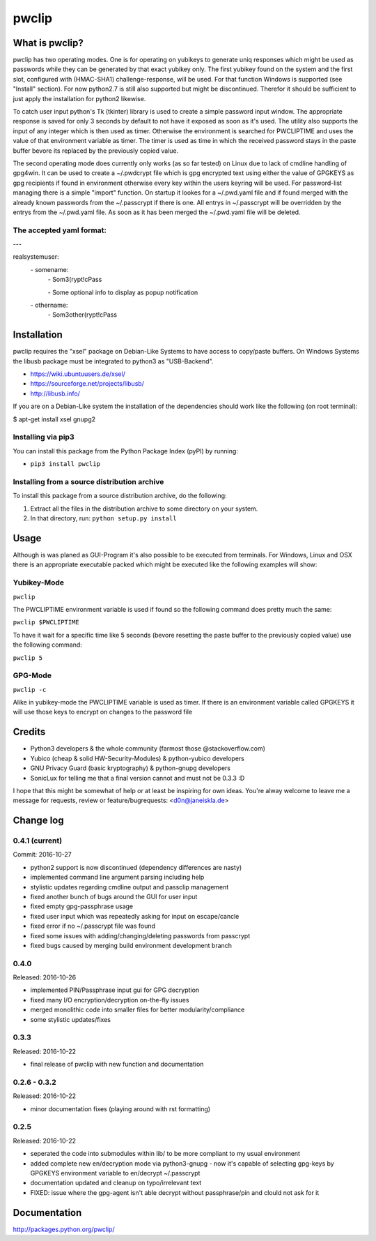 pwclip
""""""

What is pwclip?
===============

pwclip has two operating modes. One is for operating on yubikeys to generate
uniq responses which might be used as passwords while they can be generated by
that exact yubikey only. The first yubikey found on the system and the first
slot, configured with (HMAC-SHA1) challenge-response, will be used. For that
function Windows is supported (see "Install" section). For now python2.7 is
still also supported but might be discontinued. Therefor it should be
sufficient to just apply the installation for python2 likewise.

To catch user input python's Tk (tkinter) library is used to create a simple
password input window. The appropriate response is saved for only 3 seconds
by default to not have it exposed as soon as it's used. The utility also
supports the input of any integer which is then used as timer. Otherwise the
environment is searched for PWCLIPTIME and uses the value of that environment
variable as timer. The timer is used as time in which the received password
stays in the paste buffer bevore its replaced by the previously copied value.

The second operating mode does currently only works (as so far tested) on
Linux due to lack of cmdline handling of gpg4win. It can be used to create
a ~/.pwdcrypt file which is gpg encrypted text using either the value of
GPGKEYS as gpg recipients if found in environment otherwise every key within
the users keyring will be used. For password-list managing there is a simple
"import" function. On startup it lookes for a ~/.pwd.yaml file and if found
merged with the already known passwords from the ~/.passcrypt if there is one.
All entrys in ~/.passcrypt will be overridden by the entrys from the
~/.pwd.yaml file. As soon as it has been merged the ~/.pwd.yaml file will be
deleted.

The accepted yaml format:
-------------------------

\-\-\-

realsystemuser:
    \- somename:
        \- Som3(rypt!cPass

        \- Some optional info to display as popup notification

    \- othername:
        \- Som3other(rypt!cPass




Installation
============

pwclip requires the "xsel" package on Debian-Like Systems to have access to
copy/paste buffers. On Windows Systems the libusb package must be integrated
to python3 as "USB-Backend".

* https://wiki.ubuntuusers.de/xsel/
* https://sourceforge.net/projects/libusb/
* http://libusb.info/

If you are on a Debian-Like system the installation of the dependencies
should work like the following (on root terminal):

$ apt-get install xsel gnupg2

Installing via pip3
--------------------

You can install this package from the Python Package Index (pyPI) by running:

* ``pip3 install pwclip``

Installing from a source distribution archive
---------------------------------------------
To install this package from a source distribution archive, do the following:

1. Extract all the files in the distribution archive to some directory on your
   system.
2. In that directory, run: ``python setup.py install``




Usage
=====

Although is was planed as GUI-Program it's also possible to be executed from
terminals. For Windows, Linux and OSX there is an appropriate executable
packed which might be executed like the following examples will show:

Yubikey-Mode
------------
``pwclip``

The PWCLIPTIME environment variable is used if found so the following command
does pretty much the same:

``pwclip $PWCLIPTIME``

To have it wait for a specific time like 5 seconds (bevore resetting the paste
buffer to the previously copied value) use the following command:

``pwclip 5``

GPG-Mode
--------
``pwclip -c``

Alike in yubikey-mode the PWCLIPTIME variable is used as timer. If there is an
environment variable called GPGKEYS it will use those keys to encrypt on
changes to the password file



Credits
=======

* Python3 developers & the whole community (farmost those @stackoverflow.com)
* Yubico (cheap & solid HW-Security-Modules) & python-yubico developers
* GNU Privacy Guard (basic kryptography) & python-gnupg developers
* SonicLux for telling me that a final version cannot and must not be 0.3.3 :D

I hope that this might be somewhat of help or at least be inspiring for own
ideas. You're alway welcome to leave me a message for requests, review or
feature/bugrequests: <d0n@janeiskla.de>



Change log
==========

0.4.1 (current)
---------------

Commit: 2016-10-27

* python2 support is now discontinued (dependency differences are nasty)

* implemented command line argument parsing including help

* stylistic updates regarding cmdline output and passclip management

* fixed another bunch of bugs around the GUI for user input

* fixed empty gpg-passphrase usage

* fixed user input which was repeatedly asking for input on escape/cancle

* fixed error if no ~/.passcrypt file was found

* fixed some issues with adding/changing/deleting passwords from passcrypt

* fixed bugs caused by merging build environment development branch

0.4.0
-----

Released: 2016-10-26

* implemented PIN/Passphrase input gui for GPG decryption

* fixed many I/O encryption/decryption on-the-fly issues

* merged monolithic code into smaller files for better modularity/compliance

* some stylistic updates/fixes

0.3.3
-----

Released: 2016-10-22

* final release of pwclip with new function and documentation


0.2.6 - 0.3.2
-------------

Released: 2016-10-22

* minor documentation fixes (playing around with rst formatting)

0.2.5
-----

Released: 2016-10-22

* seperated the code into submodules within lib/ to be more compliant to my
  usual environment

* added complete new en/decryption mode via python3-gnupg - now it's capable
  of selecting gpg-keys by GPGKEYS environment variable to en/decrypt
  ~/.passcrypt

* documentation updated and cleanup on typo/irrelevant text

* FIXED: issue where the gpg-agent isn't able decrypt without passphrase/pin
  and clould not ask for it



Documentation
=============
http://packages.python.org/pwclip/



